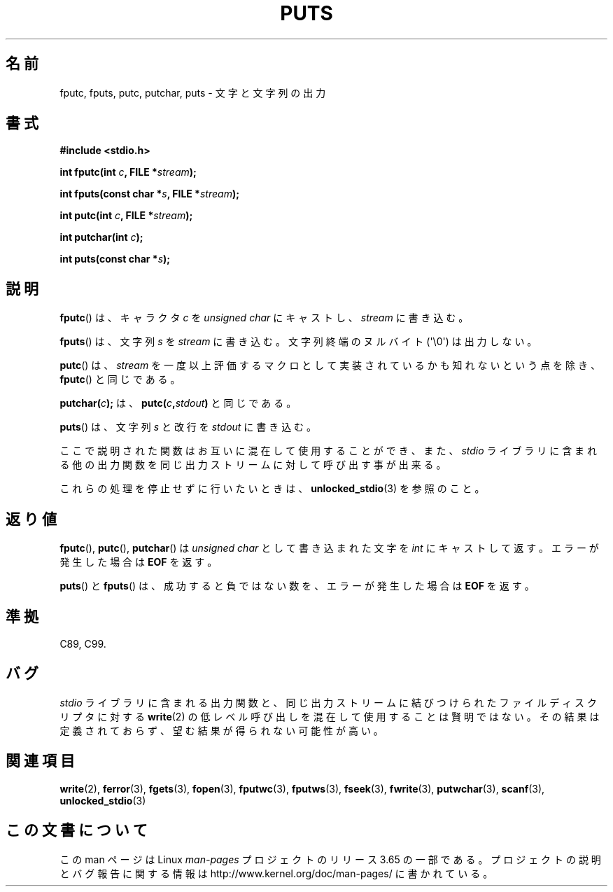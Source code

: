 .\" Copyright (c) 1993 by Thomas Koenig (ig25@rz.uni-karlsruhe.de)
.\"
.\" %%%LICENSE_START(VERBATIM)
.\" Permission is granted to make and distribute verbatim copies of this
.\" manual provided the copyright notice and this permission notice are
.\" preserved on all copies.
.\"
.\" Permission is granted to copy and distribute modified versions of this
.\" manual under the conditions for verbatim copying, provided that the
.\" entire resulting derived work is distributed under the terms of a
.\" permission notice identical to this one.
.\"
.\" Since the Linux kernel and libraries are constantly changing, this
.\" manual page may be incorrect or out-of-date.  The author(s) assume no
.\" responsibility for errors or omissions, or for damages resulting from
.\" the use of the information contained herein.  The author(s) may not
.\" have taken the same level of care in the production of this manual,
.\" which is licensed free of charge, as they might when working
.\" professionally.
.\"
.\" Formatted or processed versions of this manual, if unaccompanied by
.\" the source, must acknowledge the copyright and authors of this work.
.\" %%%LICENSE_END
.\"
.\" Modified Sat Jul 24 18:42:59 1993 by Rik Faith (faith@cs.unc.edu)
.\"*******************************************************************
.\"
.\" This file was generated with po4a. Translate the source file.
.\"
.\"*******************************************************************
.\"
.\" Japanese Version Copyright (c) 1997 HIROFUMI Nishizuka
.\"	all rights reserved.
.\" Translated Wed Dec 24 12:33:40 JST 1997
.\"	by HIROFUMI Nishizuka <nishi@rpts.cl.nec.co.jp>
.\" Updated Fri Nov  2 JST 2001 by Kentaro Shirakata <argrath@ub32.org>
.\"
.TH PUTS 3 2014\-01\-11 GNU "Linux Programmer's Manual"
.SH 名前
fputc, fputs, putc, putchar, puts \- 文字と文字列の出力
.SH 書式
.nf
\fB#include <stdio.h>\fP
.sp
\fBint fputc(int \fP\fIc\fP\fB, FILE *\fP\fIstream\fP\fB);\fP

\fBint fputs(const char *\fP\fIs\fP\fB, FILE *\fP\fIstream\fP\fB);\fP

\fBint putc(int \fP\fIc\fP\fB, FILE *\fP\fIstream\fP\fB);\fP

\fBint putchar(int \fP\fIc\fP\fB);\fP

\fBint puts(const char *\fP\fIs\fP\fB);\fP
.fi
.SH 説明
\fBfputc\fP()  は、キャラクタ \fIc\fP を \fIunsigned char\fP にキャストし、 \fIstream\fP に書き込む。
.PP
\fBfputs\fP()  は、文字列 \fIs\fP を \fIstream\fP に書き込む。 文字列終端のヌルバイト (\(aq\e0\(aq) は出力しない。
.PP
\fBputc\fP()  は、 \fIstream\fP を一度以上評価するマクロとして実装されているかも知れないという点を除き、 \fBfputc\fP()
と同じである。
.PP
\fBputchar(\fP\fIc\fP\fB);\fP は、 \fBputc(\fP\fIc\fP\fB,\fP\fIstdout\fP\fB)\fP と同じである。
.PP
\fBputs\fP()  は、文字列 \fIs\fP と改行を \fIstdout\fP に書き込む。
.PP
ここで説明された関数はお互いに混在して使用することができ、また、 \fIstdio\fP ライブラリに含まれる他の出力関数を同じ出力ストリームに対して
呼び出す事が出来る。
.PP
これらの処理を停止せずに行いたいときは、 \fBunlocked_stdio\fP(3)  を参照のこと。
.SH 返り値
\fBfputc\fP(), \fBputc\fP(), \fBputchar\fP()  は \fIunsigned char\fP として書き込まれた文字を \fIint\fP
にキャストして返す。 エラーが発生した場合は \fBEOF\fP を返す。
.PP
\fBputs\fP()  と \fBfputs\fP()  は、成功すると負ではない数を、エラーが発生した場合は \fBEOF\fP を返す。
.SH 準拠
C89, C99.
.SH バグ
\fIstdio\fP ライブラリに含まれる出力関数と、同じ出力ストリームに結びつけられた ファイルディスクリプタに対する \fBwrite\fP(2)
の低レベル呼び出しを混在して 使用することは賢明ではない。 その結果は定義されておらず、望む結果が得られない可能性が高い。
.SH 関連項目
\fBwrite\fP(2), \fBferror\fP(3), \fBfgets\fP(3), \fBfopen\fP(3), \fBfputwc\fP(3),
\fBfputws\fP(3), \fBfseek\fP(3), \fBfwrite\fP(3), \fBputwchar\fP(3), \fBscanf\fP(3),
\fBunlocked_stdio\fP(3)
.SH この文書について
この man ページは Linux \fIman\-pages\fP プロジェクトのリリース 3.65 の一部
である。プロジェクトの説明とバグ報告に関する情報は
http://www.kernel.org/doc/man\-pages/ に書かれている。
